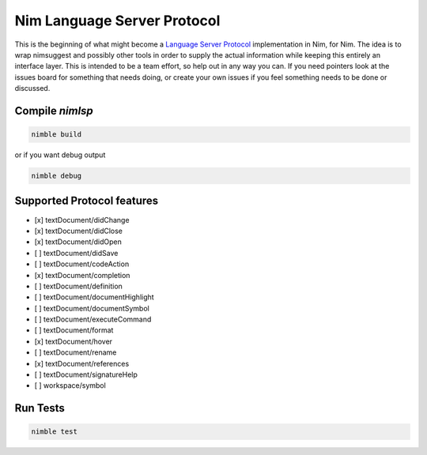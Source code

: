 ==========
Nim Language Server Protocol
==========

This is the beginning of what might become a `Language Server Protocol
<https://microsoft.github.io/language-server-protocol/>`_ implementation in
Nim, for Nim. The idea is to wrap nimsuggest and possibly other tools in order
to supply the actual information while keeping this entirely an interface
layer. This is intended to be a team effort, so help out in any way you can.
If you need pointers look at the issues board for something that needs doing,
or create your own issues if you feel something needs to be done or discussed.

Compile `nimlsp`
=======
.. code:: bash

    nimble build

or if you want debug output

.. code:: bash

    nimble debug

Supported Protocol features
=======

- [x] textDocument/didChange
- [x] textDocument/didClose
- [x] textDocument/didOpen
- [ ] textDocument/didSave

- [ ] textDocument/codeAction
- [x] textDocument/completion
- [ ] textDocument/definition
- [ ] textDocument/documentHighlight
- [ ] textDocument/documentSymbol
- [ ] textDocument/executeCommand
- [ ] textDocument/format
- [x] textDocument/hover
- [ ] textDocument/rename
- [x] textDocument/references
- [ ] textDocument/signatureHelp
- [ ] workspace/symbol

Run Tests
=========

.. code:: bash

    nimble test
